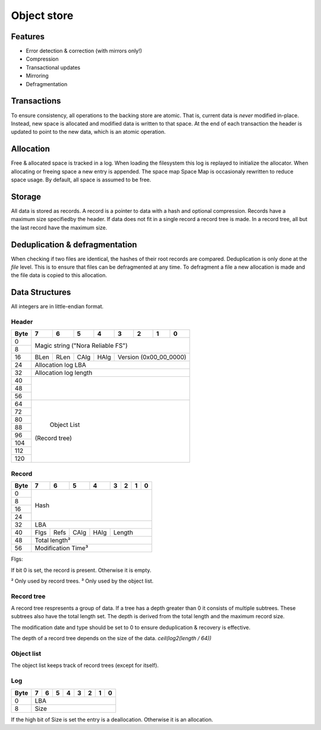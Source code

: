 Object store
============

Features
--------

* Error detection & correction (with mirrors only!)
* Compression
* Transactional updates
* Mirroring
* Defragmentation

Transactions
------------

To ensure consistency, all operations to the backing store are atomic.
That is, current data is *never* modified in-place.
Instead, new space is allocated and modified data is written to that space.
At the end of each transaction the header is updated to point to the new data,
which is an atomic operation.

Allocation
----------

Free & allocated space is tracked in a log.
When loading the filesystem this log is replayed to initialize the allocator.
When allocating or freeing space a new entry is appended.
The space map Space Map  is occasionaly rewritten to reduce space usage.
By default, all space is assumed to be free.

Storage
-------

All data is stored as records.
A record is a pointer to data with a hash and optional compression.
Records have a maximum size specifiedby the header.
If data does not fit in a single record a record tree is made.
In a record tree, all but the last record have the maximum size.

Deduplication & defragmentation
-------------------------------

When checking if two files are identical, the hashes of their root records are
compared.
Deduplication is only done at the *file* level.
This is to ensure that files can be defragmented at any time.
To defragment a file a new allocation is made and the file data is copied to
this allocation.

Data Structures
---------------

All integers are in little-endian format.

Header
~~~~~~

+------+------+------+------+------+------+------+------+------+
| Byte |    7 |    6 |    5 |    4 |    3 |    2 |    1 |    0 |
+======+======+======+======+======+======+======+======+======+
|    0 |                                                       |
+------+            Magic string ("Nora Reliable FS")          |
|    8 |                                                       |
+------+------+------+------+------+---------------------------+
|   16 | BLen | RLen | CAlg | HAlg |   Version (0x00_00_0000)  |
+------+------+------+------+------+---------------------------+
|   24 |                   Allocation log LBA                  |
+------+-------------------------------------------------------+
|   32 |                  Allocation log length                |
+------+-------------------------------------------------------+
|   40 |                                                       |
+------+                                                       |
|   48 |                                                       |
+------+                                                       |
|   56 |                                                       |
+------+-------------------------------------------------------+
|   64 |                                                       |
+------+                                                       |
|   72 |                                                       |
+------+                                                       |
|   80 |                                                       |
+------+                                                       |
|   88 |                                                       |
+------+                      Object List                      |
|   96 |                     (Record tree)                     |
+------+                                                       |
|  104 |                                                       |
+------+                                                       |
|  112 |                                                       |
+------+                                                       |
|  120 |                                                       |
+------+-------------------------------------------------------+


Record
~~~~~~

+------+------+------+------+------+------+------+------+------+
| Byte |    7 |    6 |    5 |    4 |    3 |    2 |    1 |    0 |
+======+======+======+======+======+======+======+======+======+
|    0 |                                                       |
+------+                                                       |
|    8 |                                                       |
+------+                         Hash                          |
|   16 |                                                       |
+------+                                                       |
|   24 |                                                       |
+------+-------------------------------------------------------+
|   32 |                          LBA                          |
+------+------+------+------+------+---------------------------+
|   40 | Flgs | Refs | CAlg | HAlg |          Length           |
+------+------+------+------+------+---------------------------+
|   48 |                     Total length²                     |
+------+-------------------------------------------------------+
|   56 |                  Modification Time³                   |
+------+-------------------------------------------------------+

Flgs:

If bit 0 is set, the record is present. Otherwise it is empty.

² Only used by record trees.
³ Only used by the object list.


Record tree
~~~~~~~~~~~

A record tree respresents a group of data.
If a tree has a depth greater than 0 it consists of multiple subtrees.
These subtrees also have the total length set.
The depth is derived from the total length and the maximum record size.

The modification date and type should be set to 0 to ensure deduplication & recovery is effective.

The depth of a record tree depends on the size of the data.
`ceil(log2(length / 64))`


Object list
~~~~~~~~~~~

The object list keeps track of record trees (except for itself).


Log
~~~

+------+------+------+------+------+------+------+------+------+
| Byte |    7 |    6 |    5 |    4 |    3 |    2 |    1 |    0 |
+======+======+======+======+======+======+======+======+======+
|    0 |                          LBA                          |
+------+-------------------------------------------------------+
|    8 |                          Size                         |
+------+-------------------------------------------------------+

If the high bit of Size is set the entry is a deallocation.
Otherwise it is an allocation.

